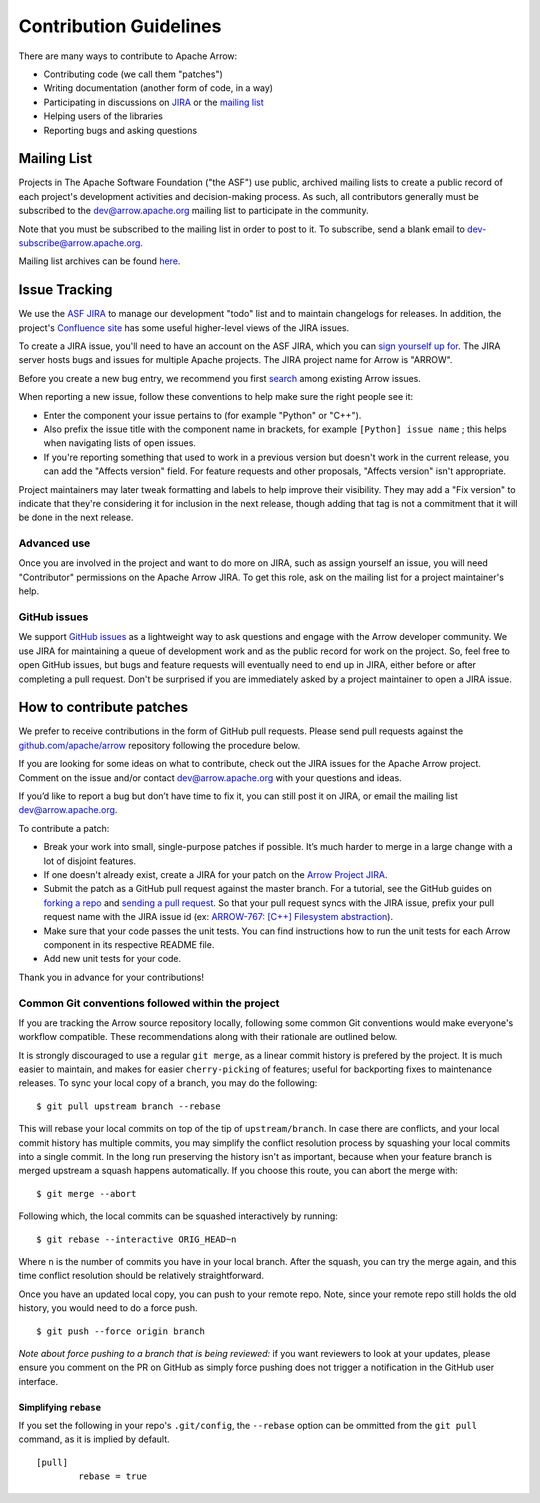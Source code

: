 .. Licensed to the Apache Software Foundation (ASF) under one
.. or more contributor license agreements.  See the NOTICE file
.. distributed with this work for additional information
.. regarding copyright ownership.  The ASF licenses this file
.. to you under the Apache License, Version 2.0 (the
.. "License"); you may not use this file except in compliance
.. with the License.  You may obtain a copy of the License at

..   http://www.apache.org/licenses/LICENSE-2.0

.. Unless required by applicable law or agreed to in writing,
.. software distributed under the License is distributed on an
.. "AS IS" BASIS, WITHOUT WARRANTIES OR CONDITIONS OF ANY
.. KIND, either express or implied.  See the License for the
.. specific language governing permissions and limitations
.. under the License.

.. _contributing:

***********************
Contribution Guidelines
***********************

There are many ways to contribute to Apache Arrow:

* Contributing code (we call them "patches")
* Writing documentation (another form of code, in a way)
* Participating in discussions on `JIRA <https://issues.apache.org/jira/projects/ARROW/issues>`_ or the `mailing list <https://lists.apache.org/list.html?dev@arrow.apache.org>`_
* Helping users of the libraries
* Reporting bugs and asking questions

Mailing List
============

Projects in The Apache Software Foundation ("the ASF") use public, archived
mailing lists to create a public record of each project's development
activities and decision-making process. As such, all contributors generally
must be subscribed to the dev@arrow.apache.org mailing list to participate in
the community.

Note that you must be subscribed to the mailing list in order to post to it. To
subscribe, send a blank email to dev-subscribe@arrow.apache.org.

Mailing list archives can be found `here <https://lists.apache.org/list.html?dev@arrow.apache.org>`_.

Issue Tracking
==============

We use the `ASF JIRA <https://issues.apache.org/jira/projects/ARROW/issues>`_
to manage our development "todo" list and to maintain changelogs for releases.
In addition, the project's `Confluence site <https://cwiki.apache.org/confluence/display/ARROW>`_
has some useful higher-level views of the JIRA issues.

To create a JIRA issue, you'll need to have an account on the ASF JIRA, which
you can `sign yourself up for <https://issues.apache.org/jira/secure/Signup!default.jspa>`_.
The JIRA server hosts bugs and issues for multiple Apache projects.  The JIRA
project name for Arrow is "ARROW".

Before you create a new bug entry, we recommend you first
`search <https://issues.apache.org/jira/projects/ARROW/issues/ARROW-5140?filter=allopenissues>`_
among existing Arrow issues.

When reporting a new issue, follow these conventions to help make sure the
right people see it:

* Enter the component your issue pertains to (for example "Python" or "C++").
* Also prefix the issue title with the component name in brackets, for example
  ``[Python] issue name`` ; this helps when navigating lists of open issues.
* If you're reporting something that used to work in a previous version
  but doesn't work in the current release, you can add the "Affects version"
  field. For feature requests and other proposals, "Affects version" isn't
  appropriate.

Project maintainers may later tweak formatting and labels to help improve their
visibility. They may add a "Fix version" to indicate that they're considering
it for inclusion in the next release, though adding that tag is not a
commitment that it will be done in the next release.

Advanced use
------------

Once you are involved in the project and want to do more on JIRA, such as
assign yourself an issue, you will need "Contributor" permissions on the
Apache Arrow JIRA. To get this role, ask on the mailing list for a project
maintainer's help.

GitHub issues
-------------

We support `GitHub issues <https://github.com/apache/arrow/issues>`_ as a
lightweight way to ask questions and engage with
the Arrow developer community. We use JIRA for maintaining a queue of
development work and as the public record for work on the project. So, feel
free to open GitHub issues, but bugs and feature requests will eventually need
to end up in JIRA, either before or after completing a pull request. Don't be
surprised if you are immediately asked by a project maintainer to open a JIRA
issue.

How to contribute patches
=========================

We prefer to receive contributions in the form of GitHub pull requests. Please
send pull requests against the `github.com/apache/arrow
<https://github.com/apache/arrow>`_ repository following the procedure below.

If you are looking for some ideas on what to contribute, check out the JIRA
issues for the Apache Arrow project. Comment on the issue and/or contact
dev@arrow.apache.org with your questions and ideas.

If you’d like to report a bug but don’t have time to fix it, you can still post
it on JIRA, or email the mailing list dev@arrow.apache.org.

To contribute a patch:

* Break your work into small, single-purpose patches if possible. It’s much
  harder to merge in a large change with a lot of disjoint features.
* If one doesn't already exist, create a JIRA for your patch on the
  `Arrow Project JIRA <https://issues.apache.org/jira/projects/ARROW/issues>`_.
* Submit the patch as a GitHub pull request against the master branch. For a
  tutorial, see the GitHub guides on `forking a repo <https://help.github.com/en/articles/fork-a-repo>`_
  and `sending a pull request <https://help.github.com/en/articles/creating-a-pull-request-from-a-fork>`_.
  So that your pull request syncs with the JIRA issue, prefix your pull request
  name with the JIRA issue id (ex:
  `ARROW-767: [C++] Filesystem abstraction <https://github.com/apache/arrow/pull/4225>`_).
* Make sure that your code passes the unit tests. You can find instructions how
  to run the unit tests for each Arrow component in its respective README file.
* Add new unit tests for your code.

Thank you in advance for your contributions!

Common Git conventions followed within the project
--------------------------------------------------

If you are tracking the Arrow source repository locally, following some common Git
conventions would make everyone's workflow compatible.  These recommendations along with
their rationale are outlined below.

It is strongly discouraged to use a regular ``git merge``, as a linear commit history is
prefered by the project.  It is much easier to maintain, and makes for easier
``cherry-picking`` of features; useful for backporting fixes to maintenance releases.
To sync your local copy of a branch, you may do the following::

    $ git pull upstream branch --rebase

This will rebase your local commits on top of the tip of ``upstream/branch``.  In case
there are conflicts, and your local commit history has multiple commits, you may
simplify the conflict resolution process by squashing your local commits into a single
commit.  In the long run preserving the history isn't as important, because when your
feature branch is merged upstream a squash happens automatically.  If you choose this
route, you can abort the merge with::

    $ git merge --abort

Following which, the local commits can be squashed interactively by running::

    $ git rebase --interactive ORIG_HEAD~n

Where ``n`` is the number of commits you have in your local branch.  After the squash,
you can try the merge again, and this time conflict resolution should be relatively
straightforward.

Once you have an updated local copy, you can push to your remote repo.  Note, since your
remote repo still holds the old history, you would need to do a force push. ::

    $ git push --force origin branch

*Note about force pushing to a branch that is being reviewed:* if you want reviewers to
look at your updates, please ensure you comment on the PR on GitHub as simply force
pushing does not trigger a notification in the GitHub user interface.

Simplifying ``rebase``
++++++++++++++++++++++

If you set the following in your repo's ``.git/config``, the ``--rebase`` option can be
ommitted from the ``git pull`` command, as it is implied by default. ::

    [pull]
            rebase = true
